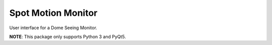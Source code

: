 =============================
Spot Motion Monitor
=============================

.. |license| image:: https://img.shields.io/badge/license-MIT-blue.svg
   :target: http://opensource.org/licenses/MIT
   :alt: MIT License

.. |version| image:: http://img.shields.io/pypi/v/spot_motion_monitor.svg
   :target: https://pypi.python.org/pypi/spot_motion_monitor
   :alt: Software Version

.. |travis| image:: https://img.shields.io/travis/lsst-sitcom/spot_motion_monitor/master.svg
  :target: https://travis-ci.org/mareuter/spot_motion_monitor
  :alt: Travis build status

.. |python| image:: https://img.shields.io/pypi/pyversions/spot_motion_monitor.svg
  :target: https://pypi.python.org/pypi/spot_motion_monitor
  :alt: Supported Python

|license| |python| |version| |travis|

User interface for a Dome Seeing Monitor.

**NOTE**: This package only supports Python 3 and PyQt5.
